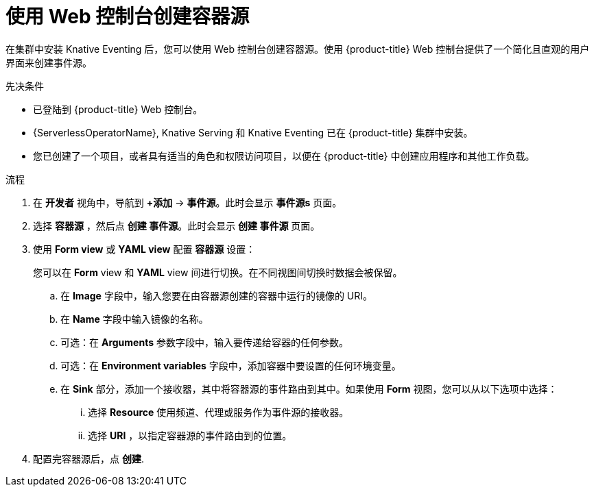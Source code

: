 // Module included in the following assemblies:
//
// * /serverless/develop/serverless-custom-event-sources.adoc

:_content-type: PROCEDURE
[id="serverless-odc-create-containersource_{context}"]
= 使用 Web 控制台创建容器源

在集群中安装 Knative Eventing 后，您可以使用 Web 控制台创建容器源。使用 {product-title} Web 控制台提供了一个简化且直观的用户界面来创建事件源。

.先决条件

* 已登陆到 {product-title}  Web 控制台。
* {ServerlessOperatorName}, Knative Serving 和 Knative Eventing 已在 {product-title} 集群中安装。
* 您已创建了一个项目，或者具有适当的角色和权限访问项目，以便在 {product-title}  中创建应用程序和其他工作负载。

.流程

. 在 *开发者* 视角中，导航到 *+添加* → *事件源*。此时会显示  *事件源s* 页面。

. 选择 *容器源* ，然后点 *创建 事件源*。此时会显示 *创建 事件源*  页面。

. 使用 *Form view* 或 *YAML view* 配置 *容器源* 设置：
+
[注意]
====
您可以在 *Form* view 和 *YAML* view 间进行切换。在不同视图间切换时数据会被保留。
====
.. 在 *Image* 字段中，输入您要在由容器源创建的容器中运行的镜像的 URI。
.. 在 *Name* 字段中输入镜像的名称。
.. 可选：在 *Arguments* 参数字段中，输入要传递给容器的任何参数。
// Optional? Add options and what they mean.
// Same for env variables...
.. 可选：在 *Environment variables* 字段中，添加容器中要设置的任何环境变量。
.. 在 *Sink* 部分，添加一个接收器，其中将容器源的事件路由到其中。如果使用 *Form* 视图，您可以从以下选项中选择：
... 选择 *Resource* 使用频道、代理或服务作为事件源的接收器。
... 选择 *URI* ，以指定容器源的事件路由到的位置。

. 配置完容器源后，点 *创建*.
